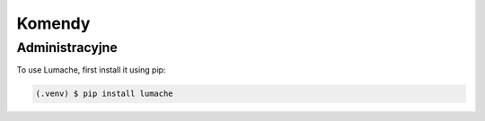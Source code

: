 Komendy
=====

.. _Administracyjne:

Administracyjne
------------

To use Lumache, first install it using pip:

.. code-block:: console

   (.venv) $ pip install lumache
